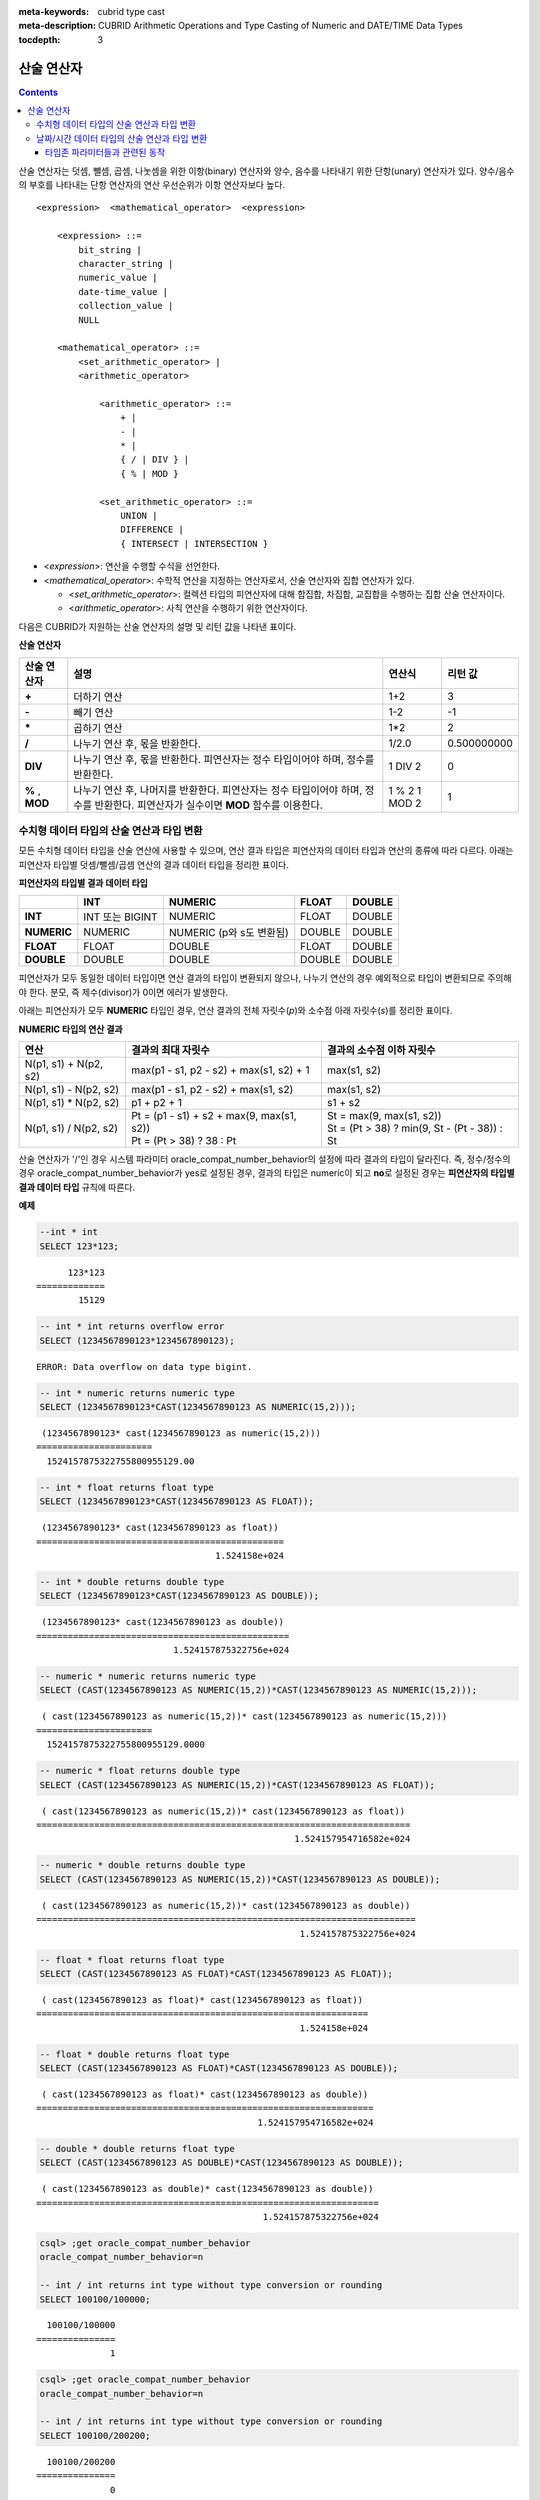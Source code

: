 
:meta-keywords: cubrid type cast
:meta-description: CUBRID Arithmetic Operations and Type Casting of Numeric and DATE/TIME Data Types


:tocdepth: 3

***********
산술 연산자
***********

.. contents::

산술 연산자는 덧셈, 뺄셈, 곱셈, 나눗셈을 위한 이항(binary) 연산자와 양수, 음수를 나타내기 위한 단항(unary) 연산자가 있다. 양수/음수의 부호를 나타내는 단항 연산자의 연산 우선순위가 이항 연산자보다 높다.

::

    <expression>  <mathematical_operator>  <expression>
     
        <expression> ::=
            bit_string |
            character_string |
            numeric_value |
            date-time_value |
            collection_value |
            NULL
     
        <mathematical_operator> ::=
            <set_arithmetic_operator> |
            <arithmetic_operator>
     
                <arithmetic_operator> ::=
                    + |
                    - |
                    * |
                    { / | DIV } |
                    { % | MOD }
         
                <set_arithmetic_operator> ::=
                    UNION |
                    DIFFERENCE |
                    { INTERSECT | INTERSECTION }

*   <*expression*>: 연산을 수행할 수식을 선언한다.
*   <*mathematical_operator*>: 수학적 연산을 지정하는 연산자로서, 산술 연산자와 집합 연산자가 있다.

    *   <*set_arithmetic_operator*>: 컬렉션 타입의 피연산자에 대해 합집합, 차집합, 교집합을 수행하는 집합 산술 연산자이다.
    *   <*arithmetic_operator*>: 사칙 연산을 수행하기 위한 연산자이다.

다음은 CUBRID가 지원하는 산술 연산자의 설명 및 리턴 값을 나타낸 표이다.

**산술 연산자**

+-------------+--------------------------------------------------------------------------------------+------------+----------------+
| 산술 연산자 | **설명**                                                                             | 연산식     | 리턴 값        |
+=============+======================================================================================+============+================+
| **+**       | 더하기 연산                                                                          | 1+2        | 3              |
+-------------+--------------------------------------------------------------------------------------+------------+----------------+
| **-**       | 빼기 연산                                                                            | 1-2        | -1             |
+-------------+--------------------------------------------------------------------------------------+------------+----------------+
| **\***      | 곱하기 연산                                                                          | 1*2        | 2              |
+-------------+--------------------------------------------------------------------------------------+------------+----------------+
| **/**       | 나누기 연산 후, 몫을 반환한다.                                                       | 1/2.0      | 0.500000000    |
+-------------+--------------------------------------------------------------------------------------+------------+----------------+
| **DIV**     | 나누기 연산 후, 몫을 반환한다. 피연산자는 정수 타입이어야 하며, 정수를 반환한다.     | 1 DIV 2    | 0              |
+-------------+--------------------------------------------------------------------------------------+------------+----------------+
| **%**       | 나누기 연산 후, 나머지를 반환한다. 피연산자는 정수 타입이어야 하며, 정수를 반환한다. | 1 % 2      | 1              |
| ,           | 피연산자가 실수이면 **MOD**                                                          | 1 MOD 2    |                |
| **MOD**     | 함수를 이용한다.                                                                     |            |                |
+-------------+--------------------------------------------------------------------------------------+------------+----------------+

.. _numeric-data-type-op-and-conversion:

수치형 데이터 타입의 산술 연산과 타입 변환
==========================================

모든 수치형 데이터 타입을 산술 연산에 사용할 수 있으며, 연산 결과 타입은 피연산자의 데이터 타입과 연산의 종류에 따라 다르다. 아래는 피연산자 타입별 덧셈/뺄셈/곱셈 연산의 결과 데이터 타입을 정리한 표이다.

**피연산자의 타입별 결과 데이터 타입**

+--------------+--------------+--------------+--------------+--------------+
|              | **INT**      | **NUMERIC**  | **FLOAT**    | **DOUBLE**   |
+==============+==============+==============+==============+==============+
| **INT**      | INT 또는     | NUMERIC      |   FLOAT      | DOUBLE       |
|              | BIGINT       |              |              |              |
+--------------+--------------+--------------+--------------+--------------+
| **NUMERIC**  | NUMERIC      | NUMERIC      |   DOUBLE     | DOUBLE       |
|              |              | (p와 s도     |              |              |
|              |              | 변환됨)      |              |              |
+--------------+--------------+--------------+--------------+--------------+
| **FLOAT**    | FLOAT        | DOUBLE       | FLOAT        | DOUBLE       |
+--------------+--------------+--------------+--------------+--------------+
| **DOUBLE**   | DOUBLE       | DOUBLE       | DOUBLE       | DOUBLE       |
+--------------+--------------+--------------+--------------+--------------+

피연산자가 모두 동일한 데이터 타입이면 연산 결과의 타입이 변환되지 않으나, 나누기 연산의 경우 예외적으로 타입이 변환되므로 주의해야 한다. 분모, 즉 제수(divisor)가 0이면 에러가 발생한다.

아래는 피연산자가 모두 **NUMERIC** 타입인 경우, 연산 결과의 전체 자릿수(*p*)와 소수점 아래 자릿수(*s*)를 정리한 표이다.

**NUMERIC 타입의 연산 결과**

+-----------------------+---------------------------------------------+------------------------------------------------+
| 연산                  | 결과의 최대 자릿수                          | 결과의 소수점 이하 자릿수                      |
+=======================+=============================================+================================================+
| N(p1, s1) + N(p2, s2) | max(p1 - s1, p2 - s2) + max(s1, s2) + 1     | max(s1, s2)                                    |
+-----------------------+---------------------------------------------+------------------------------------------------+
| N(p1, s1) - N(p2, s2) | max(p1 - s1, p2 - s2) + max(s1, s2)         | max(s1, s2)                                    |
+-----------------------+---------------------------------------------+------------------------------------------------+
| N(p1, s1) * N(p2, s2) | p1 + p2 + 1                                 | s1 + s2                                        |
+-----------------------+---------------------------------------------+------------------------------------------------+
| N(p1, s1) / N(p2, s2) | | Pt = (p1 - s1) + s2 + max(9, max(s1, s2)) | | St = max(9, max(s1, s2))                     |
|                       | | Pt = (Pt > 38) ? 38 : Pt                  | | St = (Pt > 38) ? min(9, St - (Pt - 38)) : St |
+-----------------------+---------------------------------------------+------------------------------------------------+

산술 연산자가 '/'인 경우 시스템 파라미터 oracle_compat_number_behavior의 설정에 따라 결과의 타입이 달라진다. 즉, 정수/정수의 경우 oracle_compat_number_behavior가 yes로 설정된 경우, 결과의 타입은 numeric이 되고 **no**\로 설정된 경우는 **피연산자의 타입별 결과 데이터 타입** 규칙에 따른다.

**예제**

.. code-block:: sql

    --int * int
    SELECT 123*123;
    
::

          123*123
    =============
            15129
     
.. code-block:: sql

    -- int * int returns overflow error
    SELECT (1234567890123*1234567890123);

::
    
    ERROR: Data overflow on data type bigint.
     
.. code-block:: sql

    -- int * numeric returns numeric type  
    SELECT (1234567890123*CAST(1234567890123 AS NUMERIC(15,2)));
    
::

     (1234567890123* cast(1234567890123 as numeric(15,2)))
    ======================
      1524157875322755800955129.00
     
.. code-block:: sql

    -- int * float returns float type
    SELECT (1234567890123*CAST(1234567890123 AS FLOAT));
    
::

     (1234567890123* cast(1234567890123 as float))
    ===============================================
                                      1.524158e+024
     
.. code-block:: sql

    -- int * double returns double type
    SELECT (1234567890123*CAST(1234567890123 AS DOUBLE));
    
::

     (1234567890123* cast(1234567890123 as double))
    ================================================
                              1.524157875322756e+024
     
.. code-block:: sql

    -- numeric * numeric returns numeric type   
    SELECT (CAST(1234567890123 AS NUMERIC(15,2))*CAST(1234567890123 AS NUMERIC(15,2)));
    
::

     ( cast(1234567890123 as numeric(15,2))* cast(1234567890123 as numeric(15,2)))
    ======================
      1524157875322755800955129.0000
     
.. code-block:: sql

    -- numeric * float returns double type  
    SELECT (CAST(1234567890123 AS NUMERIC(15,2))*CAST(1234567890123 AS FLOAT));
    
::

     ( cast(1234567890123 as numeric(15,2))* cast(1234567890123 as float))
    =======================================================================
                                                     1.524157954716582e+024
     
.. code-block:: sql

    -- numeric * double returns double type  
    SELECT (CAST(1234567890123 AS NUMERIC(15,2))*CAST(1234567890123 AS DOUBLE));
    
::

     ( cast(1234567890123 as numeric(15,2))* cast(1234567890123 as double))
    ========================================================================
                                                      1.524157875322756e+024
     
.. code-block:: sql

    -- float * float returns float type  
    SELECT (CAST(1234567890123 AS FLOAT)*CAST(1234567890123 AS FLOAT));
    
::

     ( cast(1234567890123 as float)* cast(1234567890123 as float))
    ===============================================================
                                                      1.524158e+024

.. code-block:: sql

    -- float * double returns float type  
    SELECT (CAST(1234567890123 AS FLOAT)*CAST(1234567890123 AS DOUBLE));
    
::

     ( cast(1234567890123 as float)* cast(1234567890123 as double))
    ================================================================
                                              1.524157954716582e+024
     
.. code-block:: sql

    -- double * double returns float type  
    SELECT (CAST(1234567890123 AS DOUBLE)*CAST(1234567890123 AS DOUBLE));
    
::

     ( cast(1234567890123 as double)* cast(1234567890123 as double))
    =================================================================
                                               1.524157875322756e+024
     
.. code-block:: sql

    csql> ;get oracle_compat_number_behavior
    oracle_compat_number_behavior=n

    -- int / int returns int type without type conversion or rounding
    SELECT 100100/100000;
    
::

      100100/100000
    ===============
                  1
     
.. code-block:: sql

    csql> ;get oracle_compat_number_behavior
    oracle_compat_number_behavior=n

    -- int / int returns int type without type conversion or rounding
    SELECT 100100/200200;
    
::

      100100/200200
    ===============
                  0
     
.. code-block:: sql

    csql> ;get oracle_compat_number_behavior
    oracle_compat_number_behavior=y

    -- int / int returns numeric type with oracle_compat_number_behavior
    SELECT 1/2;

::

               1/2
   ===============
               0.5

.. code-block:: sql

    -- int / zero returns error
    SELECT 100100/(100100-100100);
    
::

    ERROR: Attempt to divide by zero.

.. _arithmetic-op-type-casting:

날짜/시간 데이터 타입의 산술 연산과 타입 변환
=============================================

피연산자가 모두 날짜/시간 데이터 타입이면 뺄셈 연산이 가능하며, 리턴 값의 타입은 **BIGINT** 이다. 이때 피연산자의 타입에 따라 연산 단위가 다르므로 주의한다. 날짜/시간 데이터 타입과 정수는 덧셈 및 뺄셈 연산이 가능하며, 이때 연산 단위와 리턴 값의 타입은 날짜/시간 데이터 타입을 따른다.

아래는 피연산자의 타입별로 허용하는 연산과 연산 결과의 데이터 타입을 정리한 표이다.

**피연산자의 타입별 허용 연산과 결과 데이터 타입**

+---------------+------------------+------------------+---------------------+--------------------+-----------------------+
|               | TIME             | DATE             | TIMESTAMP           | DATETIME           | INT                   |
|               | (초 단위)        | (일 단위)        | (초 단위)           | (밀리초 단위)      |                       |
+===============+==================+==================+=====================+====================+=======================+
| **TIME**      | 뺄셈만 허용.     | X                | X                   | X                  | 덧셈, 뺄셈 허용.      |
|               | **BIGINT**       |                  |                     |                    | **TIME**              |
+---------------+------------------+------------------+---------------------+--------------------+-----------------------+
| **DATE**      | X                | 뺄셈만 허용.     | 뺄셈만 허용.        | 뺄셈만 허용.       | 덧셈, 뺄셈 허용.      |
|               |                  | **BIGINT**       | **BIGINT**          | **BIGINT**         | **DATE**              |
+---------------+------------------+------------------+---------------------+--------------------+-----------------------+
| **TIMESTAMP** | X                | 뺄셈만 허용.     | 뺄셈만 허용.        | 뺄셈만 허용.       | 덧셈, 뺄셈 허용.      |
|               |                  | **BIGINT**       | **BIGINT**          | **BIGINT**         | **TIMESTAMP**         |
+---------------+------------------+------------------+---------------------+--------------------+-----------------------+
| **DATETIME**  | X                | 뺄셈만 허용.     | 뺄셈만 허용.        | 뺄셈만 허용.       | 덧셈, 뺄셈 허용.      |
|               |                  | **BIGINT**       | **BIGINT**          | **BIGINT**         | **DATETIME**          |
+---------------+------------------+------------------+---------------------+--------------------+-----------------------+
| **INT**       | 덧셈, 뺄셈 허용  | 덧셈, 뺄셈 허용. | 덧셈, 뺄셈 허용.    | 덧셈, 뺄셈 허용.   | 모든 산술 연산 허용   |
|               | **TIME**         | **DATE**         | **TIMESTAMP**       | **DATETIME**       |                       |
+---------------+------------------+------------------+---------------------+--------------------+-----------------------+

.. note::

    날짜/시간 산술 연산의 인자 중 하나라도 **NULL** 이 포함되어 있으면 수식의 결과로 **NULL** 이 반환된다.

**예제**

.. code-block:: sql

    -- initial systimestamp value
    SELECT SYSDATETIME;
    
::

      SYSDATETIME
    ===============================
      07:09:52.115 PM 01/14/2010
     
.. code-block:: sql

    -- time type + 10(seconds) returns time type
    SELECT (CAST (SYSDATETIME AS TIME) + 10);
    
::

     ( cast( SYS_DATETIME  as time)+10)
    ====================================
      07:10:02 PM
     
.. code-block:: sql

    -- date type + 10 (days) returns date type
    SELECT (CAST (SYSDATETIME AS DATE) + 10);
    
::

     ( cast( SYS_DATETIME  as date)+10)
    ====================================
      01/24/2010
     
.. code-block:: sql

    -- timestamp type + 10(seconds) returns timestamp type
    SELECT (CAST (SYSDATETIME AS TIMESTAMP) + 10);
    
::

     ( cast( SYS_DATETIME  as timestamp)+10)
    =========================================
      07:10:02 PM 01/14/2010
     
.. code-block:: sql

    -- systimestamp type + 10(milliseconds) returns systimestamp type
    SELECT (SYSDATETIME  + 10);
    
::

     ( SYS_DATETIME +10)
    ===============================
      07:09:52.125 PM 01/14/2010
     
.. code-block:: sql

    SELECT DATETIME '09/01/2009 03:30:30.001 pm'- TIMESTAMP '08/31/2009 03:30:30 pm';
    
::

     datetime '09/01/2009 03:30:30.001 pm'-timestamp '08/31/2009 03:30:30 pm'
    =======================================
      86400001
     
.. code-block:: sql

    SELECT TIMESTAMP '09/01/2009 03:30:30 pm'- TIMESTAMP '08/31/2009 03:30:30 pm';
    
::

     timestamp '09/01/2009 03:30:30 pm'-timestamp '08/31/2009 03:30:30 pm'
    =======================================
      86400


타임존 파라미터들과 관련된 동작
^^^^^^^^^^^^^^^^^^^^^^^^^^^^^^^

TIMESTAMP 및 TIMESTAMP WITH LOCAL TIME ZONE 데이터 타입은 내부적으로 UNIX epoch 값(1970년 이후 경과한 시간(초))으로 저장되며, 윤초를 사용(tz_leap_second_support가 yes로 설정, :ref:`timezone-parameters` 참고)할 경우 가상 날짜-시간 값을 포함할 수 있다.

.. code-block:: sql

    Virtual date-time       Unix timestamp
    2008-12-31 23:59:58  -> 79399951
    2008-12-31 23:59:59  -> 79399952
    2008-12-31 23:59:60  -> 79399953    -> not real date (introduced by leap second)
    2009-01-01 00:00:00  -> 79399954
    2009-01-01 00:00:01  -> 79399955


TIMESTAMP 및 TIMESTAMPLTZ 값이 포함된 산술 연산은 Unix epoch 값에서 바로 수행되며, 존재하지 않는 날짜/시간 값에 해당하는 Unix epoch 값이 허용된다. 

.. code-block:: sql

    SELECT TIMESTAMPLTZ'2008-12-31 23:59:59 UTC'=TIMESTAMPLTZ'2008-12-31 23:59:59 UTC'+1;

::

    timestampltz '2008-12-31 23:59:59 UTC'=timestampltz '2008-12-31 23:59:59 UTC'+1
    =================================================================================
                                                                                0   

따라서 위의 비교는 Unix 타임스탬프 79399952와 79399953을 비교하는 것과 같지만 동일한 값이 TIMESTAMPTZ로 사용되면 다음과 같이 동일하다.


.. code-block:: sql

    SELECT TIMESTAMPTZ'2008-12-31 23:59:59 UTC'=TIMESTAMPTZ'2008-12-31 23:59:59 UTC'+1;

::

    timestamptz '2008-12-31 23:59:59 UTC'=timestamptz '2008-12-31 23:59:59 UTC'+1
    ===============================================================================
                                                                                1

                                                                                
화면에는 다음과 같은 불일치가 나타난다.

.. code-block:: sql

    SELECT TIMESTAMPLTZ'2008-12-31 23:59:59 UTC'+1;

::

    timestampltz '2008-12-31 23:59:59 UTC'+1
    =============================================
    11:59:59 PM 12/31/2008 Etc/UTC UTC


Unix 타임스탬프 값 79399953과 관련된 '2008-12-31 23:59:60 UTC는 실제 날짜가 아니기 때문에 바로 이전 값이 사용되지만 내부적으로는 '2008-12-31 23:59:60 UTC’ 값과 동일하다.

TIMESTAMP WITH TIME ZONE 데이터 타입은 UNIX 타임스탬프와 타임존 식별자를 모두 포함한다. UNIX 타임스탬프 부분 값에서도 TIMESTAMPTZ에 대한 연산을 수행할 수 있으나, 이 경우 자동 조정 연산이 이어서 수행된다. 지역, 오프셋, 서머타임 등의 타임존 식별자를 포함하려면 TIMESTAMPTZ 객체의 날짜-시간이 유효해야 한다. timestamptz'2008-12-31 23:59:59 UTC'+1의 경우 유효하지 않은 날짜-시간(79399953,UTC) 대신  '2008-12-31 23:59:59 UTC'에 해당하는 (79399952,UTC)로 자동 변환된다.

DATETIMETZ 및 TIMESTAMPTZ를 포함하는 산술 연산 후에는, CUBRID에서 다음과 관련된 결과 값의 자동 조정을 수행한다.
  - 타임존 식별자 조정: 타임존이 포함된 날짜에 시간(초)을 더하면 내부적으로 저장된 오프셋 규칙과 서머타임 규칙이 변경될 수 있으므로, 이에 따라 타임존 식별자를 갱신 한다.
  - Unix 타임스탬프 조정(TIMESTAMPTZ에만 해당): 가상의 날짜-시간 값(윤초가 활성화된 경우)이 항상 바로 이전 Unix 타임스탬프 값으로 변환된다.

